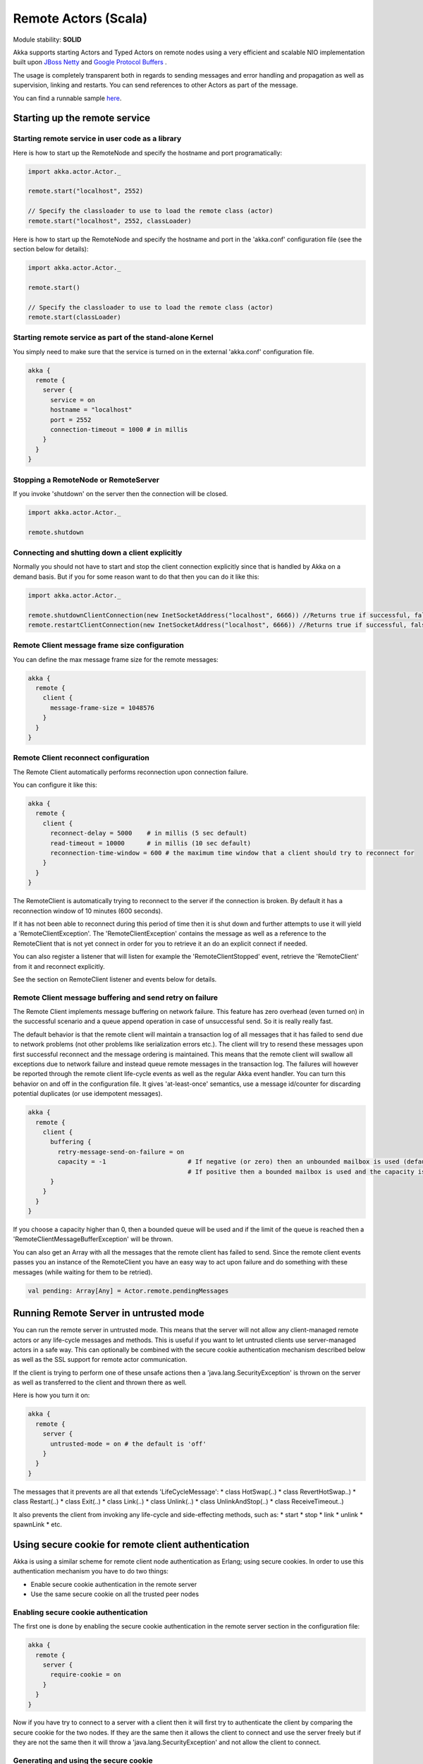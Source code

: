 Remote Actors (Scala)
=====================

Module stability: **SOLID**

Akka supports starting Actors and Typed Actors on remote nodes using a very efficient and scalable NIO implementation built upon `JBoss Netty <http://jboss.org/netty>`_ and `Google Protocol Buffers <http://code.google.com/p/protobuf/>`_ .

The usage is completely transparent both in regards to sending messages and error handling and propagation as well as supervision, linking and restarts. You can send references to other Actors as part of the message.

You can find a runnable sample `here <http://github.com/jboner/akka/tree/master/akka-samples/akka-sample-remote/>`_.

Starting up the remote service
------------------------------

Starting remote service in user code as a library
^^^^^^^^^^^^^^^^^^^^^^^^^^^^^^^^^^^^^^^^^^^^^^^^^

Here is how to start up the RemoteNode and specify the hostname and port programatically:

.. code-block:: scala

  import akka.actor.Actor._

  remote.start("localhost", 2552)

  // Specify the classloader to use to load the remote class (actor)
  remote.start("localhost", 2552, classLoader)

Here is how to start up the RemoteNode and specify the hostname and port in the 'akka.conf' configuration file (see the section below for details):

.. code-block:: scala

  import akka.actor.Actor._

  remote.start()

  // Specify the classloader to use to load the remote class (actor)
  remote.start(classLoader)

Starting remote service as part of the stand-alone Kernel
^^^^^^^^^^^^^^^^^^^^^^^^^^^^^^^^^^^^^^^^^^^^^^^^^^^^^^^^^

You simply need to make sure that the service is turned on in the external 'akka.conf' configuration file.

.. code-block:: ruby

  akka {
    remote {
      server {
        service = on
        hostname = "localhost"
        port = 2552
        connection-timeout = 1000 # in millis
      }
    }
  }

Stopping a RemoteNode or RemoteServer
^^^^^^^^^^^^^^^^^^^^^^^^^^^^^^^^^^^^^

If you invoke 'shutdown' on the server then the connection will be closed.

.. code-block:: scala

  import akka.actor.Actor._

  remote.shutdown

Connecting and shutting down a client explicitly
^^^^^^^^^^^^^^^^^^^^^^^^^^^^^^^^^^^^^^^^^^^^^^^^

Normally you should not have to start and stop the client connection explicitly since that is handled by Akka on a demand basis. But if you for some reason want to do that then you can do it like this:

.. code-block:: scala

  import akka.actor.Actor._

  remote.shutdownClientConnection(new InetSocketAddress("localhost", 6666)) //Returns true if successful, false otherwise
  remote.restartClientConnection(new InetSocketAddress("localhost", 6666)) //Returns true if successful, false otherwise

Remote Client message frame size configuration
^^^^^^^^^^^^^^^^^^^^^^^^^^^^^^^^^^^^^^^^^^^^^^

You can define the max message frame size for the remote messages:

.. code-block:: ruby

  akka {
    remote {
      client {
        message-frame-size = 1048576
      }
    }
  }

Remote Client reconnect configuration
^^^^^^^^^^^^^^^^^^^^^^^^^^^^^^^^^^^^^

The Remote Client automatically performs reconnection upon connection failure.

You can configure it like this:

.. code-block:: ruby

  akka {
    remote {
      client {
        reconnect-delay = 5000    # in millis (5 sec default)
        read-timeout = 10000      # in millis (10 sec default)
        reconnection-time-window = 600 # the maximum time window that a client should try to reconnect for
      }
    }
  }

The RemoteClient is automatically trying to reconnect to the server if the connection is broken. By default it has a reconnection window of 10 minutes (600 seconds).

If it has not been able to reconnect during this period of time then it is shut down and further attempts to use it will yield a 'RemoteClientException'. The 'RemoteClientException' contains the message as well as a reference to the RemoteClient that is not yet connect in order for you to retrieve it an do an explicit connect if needed.

You can also register a listener that will listen for example the 'RemoteClientStopped' event, retrieve the 'RemoteClient' from it and reconnect explicitly.

See the section on RemoteClient listener and events below for details.

Remote Client message buffering and send retry on failure
^^^^^^^^^^^^^^^^^^^^^^^^^^^^^^^^^^^^^^^^^^^^^^^^^^^^^^^^^

The Remote Client implements message buffering on network failure. This feature has zero overhead (even turned on) in the successful scenario and a queue append operation in case of unsuccessful send. So it is really really fast.

The default behavior is that the remote client will maintain a transaction log of all messages that it has failed to send due to network problems (not other problems like serialization errors etc.).  The client will try to resend these messages upon first successful reconnect and the message ordering is maintained. This means that the remote client will swallow all exceptions due to network failure and instead queue remote messages in the transaction log. The failures will however be reported through the remote client life-cycle events as well as the regular Akka event handler. You can turn this behavior on and off in the configuration file. It gives 'at-least-once' semantics, use a message id/counter for discarding potential duplicates (or use idempotent messages).

.. code-block:: ruby

  akka {
    remote {
      client {
        buffering {
          retry-message-send-on-failure = on
          capacity = -1                      # If negative (or zero) then an unbounded mailbox is used (default)
                                             # If positive then a bounded mailbox is used and the capacity is set using the property
        }
      }
    }
  }

If you choose a capacity higher than 0, then a bounded queue will be used and if the limit of the queue is reached then a 'RemoteClientMessageBufferException' will be thrown.

You can also get an Array with all the messages that the remote client has failed to send. Since the remote client events passes you an instance of the RemoteClient you have an easy way to act upon failure and do something with these messages (while waiting for them to be retried).

.. code-block:: scala

  val pending: Array[Any] = Actor.remote.pendingMessages

Running Remote Server in untrusted mode
---------------------------------------

You can run the remote server in untrusted mode. This means that the server will not allow any client-managed remote actors or any life-cycle messages and methods. This is useful if you want to let untrusted clients use server-managed actors in a safe way. This can optionally be combined with the secure cookie authentication mechanism described below as well as the SSL support for remote actor communication.

If the client is trying to perform one of these unsafe actions then a 'java.lang.SecurityException' is thrown on the server as well as transferred to the client and thrown there as well.

Here is how you turn it on:

.. code-block:: ruby

  akka {
    remote {
      server {
        untrusted-mode = on # the default is 'off'
      }
    }
  }

The messages that it prevents are all that extends 'LifeCycleMessage':
* class HotSwap(..)
* class RevertHotSwap..)
* class Restart(..)
* class Exit(..)
* class Link(..)
* class Unlink(..)
* class UnlinkAndStop(..)
* class ReceiveTimeout..)

It also prevents the client from invoking any life-cycle and side-effecting methods, such as:
* start
* stop
* link
* unlink
* spawnLink
* etc.

Using secure cookie for remote client authentication
----------------------------------------------------

Akka is using a similar scheme for remote client node authentication as Erlang; using secure cookies. In order to use this authentication mechanism you have to do two things:

* Enable secure cookie authentication in the remote server
* Use the same secure cookie on all the trusted peer nodes

Enabling secure cookie authentication
^^^^^^^^^^^^^^^^^^^^^^^^^^^^^^^^^^^^^

The first one is done by enabling the secure cookie authentication in the remote server section in the configuration file:

.. code-block:: ruby

  akka {
    remote {
      server {
        require-cookie = on
      }
    }
  }

Now if you have try to connect to a server with a client then it will first try to authenticate the client by comparing the secure cookie for the two nodes. If they are the same then it allows the client to connect and use the server freely but if they are not the same then it will throw a 'java.lang.SecurityException' and not allow the client to connect.

Generating and using the secure cookie
^^^^^^^^^^^^^^^^^^^^^^^^^^^^^^^^^^^^^^

The secure cookie can be any string value but in order to ensure that it is secure it is best to randomly generate it. This can be done by invoking the 'generate_config_with_secure_cookie.sh' script which resides in the '$AKKA_HOME/scripts' folder. This script will generate and print out a complete 'akka.conf' configuration file with the generated secure cookie defined that you can either use as-is or cut and paste the 'secure-cookie' snippet. Here is an example of its generated output:

.. code-block:: ruby

  # This config imports the Akka reference configuration.
  include "akka-reference.conf"

  # In this file you can override any option defined in the 'akka-reference.conf' file.
  # Copy in all or parts of the 'akka-reference.conf' file and modify as you please.

  akka {
    remote {
      secure-cookie = "000E02050F0300040C050C0D060A040306090B0C"
    }
  }

The simplest way to use it is to have it create your 'akka.conf' file like this:

.. code-block:: ruby

  cd $AKKA_HOME
  ./scripts/generate_config_with_secure_cookie.sh > ./config/akka.conf

Now it is good to make sure that the configuration file is only accessible by the owner of the file. On Unix-style file system this can be done like this:

.. code-block:: ruby

  chmod 400 ./config/akka.conf

Running this script requires having 'scala' on the path (and will take a couple of seconds to run since it is using Scala and has to boot up the JVM to run).

You can also generate the secure cookie by using the 'Crypt' object and its 'generateSecureCookie' method.

.. code-block:: scala

  import akka.util.Crypt

  val secureCookie = Crypt.generateSecureCookie

The secure cookie is a cryptographically secure randomly generated byte array turned into a SHA-1 hash.

Remote Actors
-------------

Akka has two types of remote actors:

* Client-initiated and managed. Here it is the client that creates the remote actor and "moves it" to the server.
* Server-initiated and managed. Here it is the server that creates the remote actor and the client can ask for a handle to this actor.

They are good for different use-cases. The client-initiated are great when you want to monitor an actor on another node since it allows you to link to it and supervise it using the regular supervision semantics. They also make RPC completely transparent. The server-initiated, on the other hand, are great when you have a service running on the server that you want clients to connect to, and you want full control over the actor on the server side for security reasons etc.

Client-managed Remote Actors
^^^^^^^^^^^^^^^^^^^^^^^^^^^^

DEPRECATED AS OF 1.1

When you define an actors as being remote it is instantiated as on the remote host and your local actor becomes a proxy, it works as a handle to the remote actor. The real execution is always happening on the remote node.

Actors can be made remote by calling remote().actorOf[MyActor](host, port)

Here is an example:

.. code-block:: scala

  import akka.actor.Actor

  class MyActor extends RemoteActor() {
    def receive = {
      case  "hello" => self.reply("world")
    }
  }

  val remote = Actor.remote().actorOf[MyActor]("192.68.23.769", 2552)

An Actor can also start remote child Actors through one of the 'spawn/link' methods. These will start, link and make the Actor remote atomically.

.. code-block:: scala

  ...
  spawnRemote[MyActor](hostname, port)
  spawnLinkRemote[MyActor](hostname, port)
  ...

Server-managed Remote Actors
----------------------------

Server side setup
^^^^^^^^^^^^^^^^^

The API for server managed remote actors is really simple. 2 methods only:

.. code-block:: scala

  class HelloWorldActor extends Actor {
    def receive = {
      case "Hello" => self.reply("World")
    }
  }

  remote.start("localhost", 2552) //Start the server
  remote.register("hello-service", actorOf[HelloWorldActor]) //Register the actor with the specified service id

Actors created like this are automatically started.

You can also register an actor by its UUD rather than ID or handle. This is done by prefixing the handle with the "uuid:" protocol.

.. code-block:: scala

  remote.register("uuid:" + actor.uuid, actor)

  remote.unregister("uuid:" + actor.uuid)

Session bound server side setup
^^^^^^^^^^^^^^^^^^^^^^^^^^^^^^^

Session bound server managed remote actors work by creating and starting a new actor for every client that connects. Actors are stopped automatically when the client disconnects. The client side is the same as regular server managed remote actors. Use the function registerPerSession instead of register.

Session bound actors are useful if you need to keep state per session, e.g. username.
They are also useful if you need to perform some cleanup when a client disconnects by overriding the postStop method as described `here <actors-scala#Stopping actors>`_

.. code-block:: scala

  class HelloWorldActor extends Actor {
    def receive = {
      case "Hello" => self.reply("World")
    }
  }
  remote.start("localhost", 2552)
  remote.registerPerSession("hello-service", actorOf[HelloWorldActor])

Note that the second argument in registerPerSession is an implicit function. It will be called to create an actor every time a session is established.

Client side usage
^^^^^^^^^^^^^^^^^

.. code-block:: scala

  val actor = remote.actorFor("hello-service", "localhost", 2552)
  val result = actor !! "Hello"

There are many variations on the 'remote#actorFor' method. Here are some of them:

.. code-block:: scala

  ... = actorFor(className, hostname, port)
  ... = actorFor(className, timeout, hostname, port)
  ... = actorFor(uuid, className, hostname, port)
  ... = actorFor(uuid, className, timeout, hostname, port)
  ... // etc

All of these also have variations where you can pass in an explicit 'ClassLoader' which can be used when deserializing messages sent from the remote actor.

Running sample
^^^^^^^^^^^^^^

Here is a complete running sample (also available `here <http://github.com/jboner/akka/blob/master/akka-core/src/test/scala/ServerInitiatedRemoteActorSample.scala>`_):

.. code-block:: scala

  import akka.actor.Actor
  import akka.util.Logging
  import Actor._

  class HelloWorldActor extends Actor {
    def receive = {
      case "Hello" => self.reply("World")
    }
  }

  object ServerInitiatedRemoteActorServer {

    def run = {
      remote.start("localhost", 2552)
      remote.register("hello-service", actorOf[HelloWorldActor])
    }

    def main(args: Array[String]) = run
  }

  object ServerInitiatedRemoteActorClient extends Logging {

    def run = {
      val actor = remote.actorFor("hello-service", "localhost", 2552)
      val result = actor !! "Hello"
      log.info("Result from Remote Actor: %s", result)
    }

    def main(args: Array[String]) = run
  }

Automatic remote 'sender' reference management
^^^^^^^^^^^^^^^^^^^^^^^^^^^^^^^^^^^^^^^^^^^^^^

The sender of a remote message will be reachable with a reply through the remote server on the node that the actor is residing, automatically.
Please note that firewalled clients won't work right now. [2011-01-05]

Identifying remote actors
-------------------------

The 'id' field in the 'Actor' class is of importance since it is used as identifier for the remote actor. If you want to create a brand new actor every time you instantiate a remote actor then you have to set the 'id' field to a unique 'String' for each instance. If you want to reuse the same remote actor instance for each new remote actor (of the same class) you create then you don't have to do anything since the 'id' field by default is equal to the name of the actor class.

Here is an example of overriding the 'id' field:

.. code-block:: scala

  import akka.util.UUID

  class MyActor extends Actor {
    self.id = UUID.newUuid.toString
    def receive = {
      case  "hello" =>  self.reply("world")
    }
  }

  val actor = remote.actorOf[MyActor]("192.68.23.769", 2552)

Remote Typed Actors
-------------------

Client-managed Remote Actors
^^^^^^^^^^^^^^^^^^^^^^^^^^^^

DEPRECATED AS OF 1.1

You can define the Typed Actor to be a remote service by adding the 'RemoteAddress' configuration element in the declarative supervisor configuration:

.. code-block:: java

  new Component(
    Foo.class,
    new LifeCycle(new Permanent(), 1000),
    1000,
    new RemoteAddress("localhost", 2552))

You can also define an Typed Actor to be remote programmatically when creating it explicitly:

.. code-block:: java

  TypedActorFactory factory = new TypedActorFactory();

  POJO pojo = (POJO) factory.newRemoteInstance(POJO.class, 1000, "localhost", 2552)

  ... // use pojo as usual

Server-managed Remote Actors
^^^^^^^^^^^^^^^^^^^^^^^^^^^^

WARNING: Remote TypedActors do not work with overloaded methods on your TypedActor, refrain from using overloading.

Server side setup
*****************

The API for server managed remote typed actors is nearly the same as for untyped actor

.. code-block:: scala

  class RegistrationServiceImpl extends TypedActor with RegistrationService {
    def registerUser(user: User): Unit = {
      ... // register user
    }
  }

  remote.start("localhost", 2552)

  val typedActor = TypedActor.newInstance(classOf[RegistrationService], classOf[RegistrationServiceImpl], 2000)
  remote.registerTypedActor("user-service", typedActor)

Actors created like this are automatically started.

Session bound server side setup
^^^^^^^^^^^^^^^^^^^^^^^^^^^^^^^

Session bound server managed remote actors work by creating and starting a new actor for every client that connects. Actors are stopped automatically when the client disconnects. The client side is the same as regular server managed remote actors. Use the function registerTypedPerSessionActor instead of registerTypedActor.

Session bound actors are useful if you need to keep state per session, e.g. username.
They are also useful if you need to perform some cleanup when a client disconnects.

.. code-block:: scala

  class RegistrationServiceImpl extends TypedActor with RegistrationService {
    def registerUser(user: User): Unit = {
      ... // register user
    }
  }
  remote.start("localhost", 2552)

  remote.registerTypedPerSessionActor("user-service",
     TypedActor.newInstance(classOf[RegistrationService],
      classOf[RegistrationServiceImpl], 2000))

Note that the second argument in registerTypedPerSessionActor is an implicit function. It will be called to create an actor every time a session is established.

Client side usage
*****************

.. code-block:: scala

  val actor = remote.typedActorFor(classOf[RegistrationService], "user-service", 5000L, "localhost", 2552)
  actor.registerUser(…)

There are variations on the 'RemoteClient#typedActorFor' method. Here are some of them:

.. code-block:: scala

  ... = typedActorFor(interfaceClazz, serviceIdOrClassName, hostname, port)
  ... = typedActorFor(interfaceClazz, serviceIdOrClassName, timeout, hostname, port)
  ... = typedActorFor(interfaceClazz, serviceIdOrClassName, timeout, hostname, port, classLoader)

Data Compression Configuration
------------------------------

Akka uses compression to minimize the size of the data sent over the wire. Currently it only supports 'zlib' compression but more will come later.

You can configure it like this:

.. code-block:: ruby

  akka {
    remote {
      compression-scheme = "zlib" # Options: "zlib" (lzf to come), leave out for no compression
      zlib-compression-level = 6  # Options: 0-9 (1 being fastest and 9 being the most compressed), default is 6
    }
  }

Code provisioning
-----------------

Akka does currently not support automatic code provisioning but requires you to have the remote actor class files available on both the "client" the "server" nodes.
This is something that will be addressed soon. Until then, sorry for the inconvenience.

Subscribe to Remote Client events
---------------------------------

Akka has a subscription API for the client event. You can register an Actor as a listener and this actor will have to be able to process these events:

.. code-block:: scala

  sealed trait RemoteClientLifeCycleEvent
  case class RemoteClientError(
    @BeanProperty cause: Throwable,
    @BeanProperty client: RemoteClientModule,
    @BeanProperty remoteAddress: InetSocketAddress) extends RemoteClientLifeCycleEvent

  case class RemoteClientDisconnected(
    @BeanProperty client: RemoteClientModule,
    @BeanProperty remoteAddress: InetSocketAddress) extends RemoteClientLifeCycleEvent

  case class RemoteClientConnected(
    @BeanProperty client: RemoteClientModule,
    @BeanProperty remoteAddress: InetSocketAddress) extends RemoteClientLifeCycleEvent

  case class RemoteClientStarted(
    @BeanProperty client: RemoteClientModule,
    @BeanProperty remoteAddress: InetSocketAddress) extends RemoteClientLifeCycleEvent

  case class RemoteClientShutdown(
    @BeanProperty client: RemoteClientModule,
    @BeanProperty remoteAddress: InetSocketAddress) extends RemoteClientLifeCycleEvent

  case class RemoteClientWriteFailed(
    @BeanProperty request: AnyRef,
    @BeanProperty cause: Throwable,
    @BeanProperty client: RemoteClientModule,
    @BeanProperty remoteAddress: InetSocketAddress) extends RemoteClientLifeCycleEvent

So a simple listener actor can look like this:

.. code-block:: scala

  val listener = actorOf(new Actor {
    def receive = {
      case RemoteClientError(cause, client, address) => ... // act upon error
      case RemoteClientDisconnected(client, address) => ... // act upon disconnection
      case RemoteClientConnected(client, address)    => ... // act upon connection
      case RemoteClientStarted(client, address)      => ... // act upon client shutdown
      case RemoteClientShutdown(client, address)     => ... // act upon client shutdown
      case RemoteClientWriteFailed(request, cause, client, address) => ... // act upon write failure
      case _ => //ignore other
    }
  }).start()

Registration and de-registration can be done like this:

.. code-block:: scala

  remote.addListener(listener)
  ...
  remote.removeListener(listener)

Subscribe to Remote Server events
---------------------------------

Akka has a subscription API for the 'RemoteServer'. You can register an Actor as a listener and this actor will have to be able to process these events:

.. code-block:: scala

  sealed trait RemoteServerLifeCycleEvent
  case class RemoteServerStarted(
    @BeanProperty val server: RemoteServerModule) extends RemoteServerLifeCycleEvent
  case class RemoteServerShutdown(
    @BeanProperty val server: RemoteServerModule) extends RemoteServerLifeCycleEvent
  case class RemoteServerError(
    @BeanProperty val cause: Throwable,
    @BeanProperty val server: RemoteServerModule) extends RemoteServerLifeCycleEvent
  case class RemoteServerClientConnected(
    @BeanProperty val server: RemoteServerModule,
    @BeanProperty val clientAddress: Option[InetSocketAddress]) extends RemoteServerLifeCycleEvent
  case class RemoteServerClientDisconnected(
    @BeanProperty val server: RemoteServerModule,
    @BeanProperty val clientAddress: Option[InetSocketAddress]) extends RemoteServerLifeCycleEvent
  case class RemoteServerClientClosed(
    @BeanProperty val server: RemoteServerModule,
    @BeanProperty val clientAddress: Option[InetSocketAddress]) extends RemoteServerLifeCycleEvent
  case class RemoteServerWriteFailed(
    @BeanProperty request: AnyRef,
    @BeanProperty cause: Throwable,
    @BeanProperty server: RemoteServerModule,
    @BeanProperty clientAddress: Option[InetSocketAddress]) extends RemoteServerLifeCycleEvent

So a simple listener actor can look like this:

.. code-block:: scala

  val listener = actorOf(new Actor {
    def receive = {
      case RemoteServerStarted(server)                           => ... // act upon server start
      case RemoteServerShutdown(server)                          => ... // act upon server shutdown
      case RemoteServerError(cause, server)                      => ... // act upon server error
      case RemoteServerClientConnected(server, clientAddress)    => ... // act upon client connection
      case RemoteServerClientDisconnected(server, clientAddress) => ... // act upon client disconnection
      case RemoteServerClientClosed(server, clientAddress)       => ... // act upon client connection close
      case RemoteServerWriteFailed(request, casue, server, clientAddress) => ... // act upon server write failure
    }
  }).start()

Registration and de-registration can be done like this:

.. code-block:: scala

  remote.addListener(listener)
  ...
  remote.removeListener(listener)

Message Serialization
---------------------

All messages that are sent to remote actors needs to be serialized to binary format to be able to travel over the wire to the remote node. This is done by letting your messages extend one of the traits in the 'akka.serialization.Serializable' object. If the messages don't implement any specific serialization trait then the runtime will try to use standard Java serialization.

Here are some examples, but full documentation can be found in the `Serialization section <serialization>`_.

Scala JSON
^^^^^^^^^^

.. code-block:: scala

  case class MyMessage(id: String, value: Tuple2[String, Int]) extends Serializable.ScalaJSON[MyMessage]

Protobuf
^^^^^^^^

Protobuf message specification needs to be compiled with 'protoc' compiler.

.. code-block:: scala

  message ProtobufPOJO {
    required uint64 id = 1;
    required string name = 2;
    required bool status = 3;
  }

Using the generated message builder to send the message to a remote actor:

.. code-block:: scala

  val result = actor !! ProtobufPOJO.newBuilder
      .setId(11)
      .setStatus(true)
      .setName("Coltrane")
      .build

SBinary
^^^^^^^

`<code format="scala">`_
case class User(firstNameLastName: Tuple2[String, String], email: String, age: Int) extends Serializable.SBinary[User] {
  import sbinary.DefaultProtocol._

  def this() = this(null, null, 0)

  implicit object UserFormat extends Format[User] {
    def reads(in : Input) = User(
      read[Tuple2[String, String]](in),
      read[String](in),
      read[Int](in))
    def writes(out: Output, value: User) = {
      write[Tuple2[String, String]](out, value. firstNameLastName)
      write[String](out, value.email)
      write[Int](out, value.age)
    }
  }

  def fromBytes(bytes: Array[Byte]) = fromByteArray[User](bytes)

  def toBytes: Array[Byte] = toByteArray(this)
}
`<code>`_

